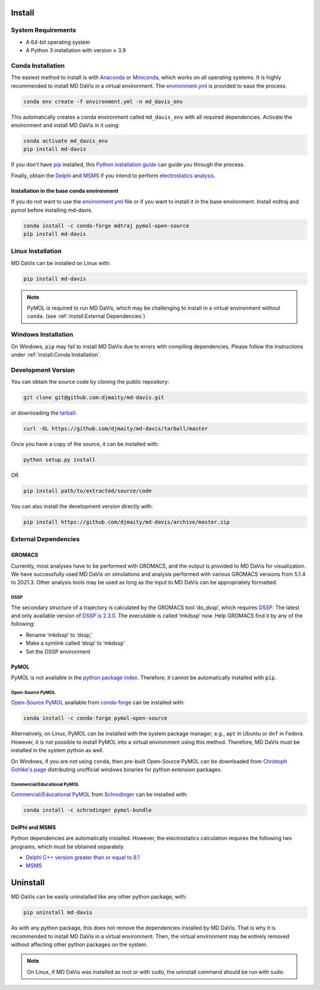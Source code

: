 Install
=======

System Requirements
-------------------

* A 64-bit operating system
* A Python 3 installation with version ≥ 3.9

Conda Installation
------------------

The easiest method to install is with
`Anaconda <https://www.anaconda.com/products/individual>`_ or
`Miniconda <https://docs.conda.io/en/latest/miniconda.html>`_, which works on all operating systems.
It is highly recommended to install MD DaVis in a virtual environment.
The `environment.yml <https://github.com/djmaity/md-davis/blob/master/environment.yml>`_
is provided to ease the process.

.. code-block:: bash

    conda env create -f environment.yml -n md_davis_env

This automatically creates a conda environment called ``md_davis_env`` with all required dependencies.
Activate the environment and install MD DaVis in it using:

.. code-block:: bash

    conda activate md_davis_env
    pip install md-davis

If you don't have `pip <https://pip.pypa.io>`_ installed, this
`Python installation guide <http://docs.python-guide.org/en/latest/starting/installation/>`_
can guide you through the process.

Finally, obtain the `Delphi <http://compbio.clemson.edu/delphi>`_ and
`MSMS <http://mgltools.scripps.edu/downloads#msms>`_ if you intend to perform `electrostatics analysis <user_guides/electrostatics>`_.

Installation in the base conda environment
^^^^^^^^^^^^^^^^^^^^^^^^^^^^^^^^^^^^^^^^^^

If you do not want to use the `environment.yml <https://github.com/djmaity/md-davis/blob/master/environment.yml>`_
file or if you want to install it in the base environment. Install mdtraj and pymol before installing md-davis.

.. code-block:: bash

    conda install -c conda-forge mdtraj pymol-open-source
    pip install md-davis

Linux Installation
------------------

MD DaVis can be installed on Linux with:

.. code-block:: bash

    pip install md-davis

.. note:: PyMOL is required to run MD DaVis, which may be challenging to install in a virtual environment without ``conda``. (see :ref:`install:External Dependencies`)

Windows Installation
--------------------

On Windows, ``pip`` may fail to install MD DaVis due to errors with
compiling dependencies. Please follow the instructions under :ref:`install:Conda
Installation`.

Development Version
-------------------

You can obtain the source code by cloning the public repository:

.. code-block:: bash

    git clone git@github.com:djmaity/md-davis.git

or downloading the `tarball <https://github.com/djmaity/md-davis/tarball/master>`_:

.. code-block:: bash

    curl -OL https://github.com/djmaity/md-davis/tarball/master

Once you have a copy of the source, it can be installed with:

.. code-block:: bash

    python setup.py install

OR

.. code-block:: bash

    pip install path/to/extracted/source/code

You can also install the development version directly with:

.. code-block:: bash

    pip install https://github.com/djmaity/md-davis/archive/master.zip

External Dependencies
---------------------

GROMACS
^^^^^^^

Currently, most analyses have to be performed with GROMACS,
and the output is provided to MD DaVis for visualization.
We have successfully used MD DaVis on simulations and analysis performed
with various GROMACS versions from 5.1.4 to 2021.3.
Other analysis tools may be used as long as the input to MD DaVis can be appropriately formatted.

DSSP
""""

The secondary structure of a trajectory is calculated by the GROMACS tool
‘do_dssp’, which requires `DSSP <https://github.com/cmbi/dssp>`_.
The latest and only available version of `DSSP is 2.3.0 <https://github.com/cmbi/dssp>`_.
The executable is called ‘mkdssp’ now. Help GROMACS find it by any of the following:

* Rename ‘mkdssp’ to ‘dssp,’
* Make a symlink called ‘dssp’ to ‘mkdssp’
* Set the DSSP environment

PyMOL
^^^^^

PyMOL is not available in the `python package index <https://pypi.org/>`_.
Therefore, it cannot be automatically installed with ``pip``.

Open-Source PyMOL
"""""""""""""""""

`Open-Source PyMOL <https://github.com/schrodinger/pymol-open-source/>`_
available from `conda-forge <https://anaconda.org/conda-forge/pymol-open-source>`_
can be installed with:

.. code-block:: bash

    conda install -c conda-forge pymol-open-source

Alternatively, on Linux, PyMOL can be installed with the system package manager, e.g., ``apt`` in Ubuntu or ``dnf`` in Fedora.
However, it is not possible to install PyMOL into a virtual environment using this method.
Therefore, MD DaVis must be installed in the system python as well.

On Windows, if you are not using ``conda``, then pre-built Open-Source PyMOL can be downloaded from
`Christoph Gohlke's page <https://www.lfd.uci.edu/~gohlke/pythonlibs/#pymol-open-source>`_
distributing unofficial windows binaries for python extension packages.

Commercial/Educational PyMOL
""""""""""""""""""""""""""""

`Commercial/Educational PyMOL <https://pymol.org/2/buy.html?q=buy>`_ from
`Schrodinger <https://pymol.org/2/#download>`_ can be installed with:

.. code-block:: bash

    conda install -c schrodinger pymol-bundle

DelPhi and MSMS
^^^^^^^^^^^^^^^

Python dependencies are automatically installed.
However, the electrostatics calculation requires the following two programs,
which must be obtained separately.

* `Delphi C++ version greater than or equal to 8.1 <http://compbio.clemson.edu/delphi>`_
* `MSMS <http://mgltools.scripps.edu/downloads#msms>`_

Uninstall
=========

MD DaVis can be easily uninstalled like any other python package, with:

.. code-block:: bash

    pip uninstall md-davis

As with any python package, this does not remove the dependencies installed by MD DaVis.
That is why it is recommended to install MD DaVis in a virtual environment.
Then, the virtual environment may be entirely removed without affecting other python packages on the system.

.. note:: On Linux, if MD DaVis was installed as root or with ``sudo``, the uninstall command should be run with ``sudo``.
